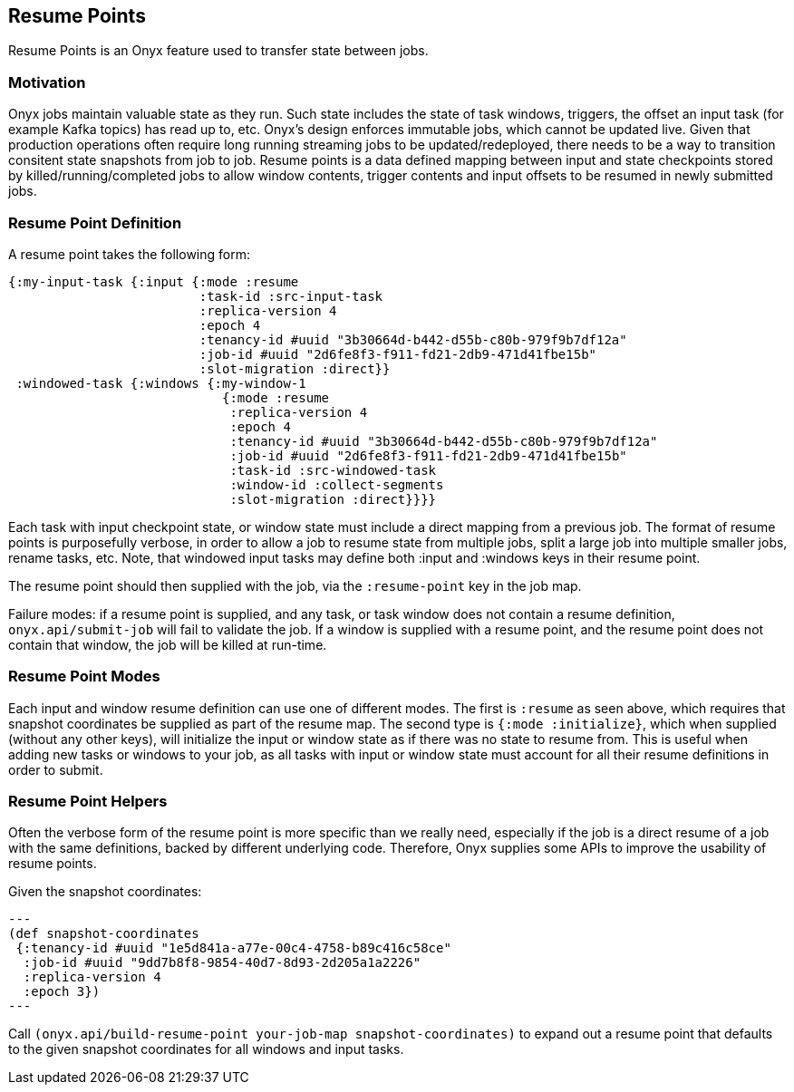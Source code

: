 [[resume-point]]
== Resume Points

Resume Points is an Onyx feature used to transfer state between jobs.

=== Motivation

Onyx jobs maintain valuable state as they run. Such state includes the state of
task windows, triggers, the offset an input task (for example Kafka topics) has
read up to, etc. Onyx's design enforces immutable jobs, which cannot be updated
live. Given that production operations often require long running streaming
jobs to be updated/redeployed, there needs to be a way to transition consitent
state snapshots from job to job. Resume points is a data defined mapping
between input and state checkpoints stored by killed/running/completed jobs to
allow window contents, trigger contents and input offsets to be resumed in
newly submitted jobs. 

=== Resume Point Definition

A resume point takes the following form:

[source,clojure]
----
{:my-input-task {:input {:mode :resume
                         :task-id :src-input-task
	                 :replica-version 4
                         :epoch 4
		         :tenancy-id #uuid "3b30664d-b442-d55b-c80b-979f9b7df12a"
		         :job-id #uuid "2d6fe8f3-f911-fd21-2db9-471d41fbe15b"
		         :slot-migration :direct}}
 :windowed-task {:windows {:my-window-1
                            {:mode :resume
			     :replica-version 4
			     :epoch 4
			     :tenancy-id #uuid "3b30664d-b442-d55b-c80b-979f9b7df12a"
			     :job-id #uuid "2d6fe8f3-f911-fd21-2db9-471d41fbe15b"
			     :task-id :src-windowed-task
			     :window-id :collect-segments
			     :slot-migration :direct}}}}
----

Each task with input checkpoint state, or window state must include a direct
mapping from a previous job. The format of resume points is purposefully
verbose, in order to allow a job to resume state from multiple jobs, split a
large job into multiple smaller jobs, rename tasks, etc. Note, that windowed
input tasks may define both :input and :windows keys in their resume point.

The resume point should then supplied with the job, via the `:resume-point` key
in the job map.

Failure modes: if a resume point is supplied, and any task, or task window does
not contain a resume definition, `onyx.api/submit-job` will fail to validate
the job. If a window is supplied with a resume point, and the resume point does
not contain that window, the job will be killed at run-time.

=== Resume Point Modes

Each input and window resume definition can use one of different modes. The
first is `:resume` as seen above, which requires that snapshot coordinates be
supplied as part of the resume map. The second type is `{:mode :initialize}`,
which when supplied (without any other keys), will initialize the input or
window state as if there was no state to resume from. This is useful when
adding new tasks or windows to your job, as all tasks with input or window
state must account for all their resume definitions in order to submit.

=== Resume Point Helpers

Often the verbose form of the resume point is more specific than we really
need, especially if the job is a direct resume of a job with the same
definitions, backed by different underlying code. Therefore, Onyx supplies some
APIs to improve the usability of resume points.

Given the snapshot coordinates:
[source, clojure]
---
(def snapshot-coordinates
 {:tenancy-id #uuid "1e5d841a-a77e-00c4-4758-b89c416c58ce"
  :job-id #uuid "9dd7b8f8-9854-40d7-8d93-2d205a1a2226"
  :replica-version 4
  :epoch 3})
---

Call `(onyx.api/build-resume-point your-job-map snapshot-coordinates)` to expand out a 
resume point that defaults to the given snapshot coordinates for all windows
and input tasks.

